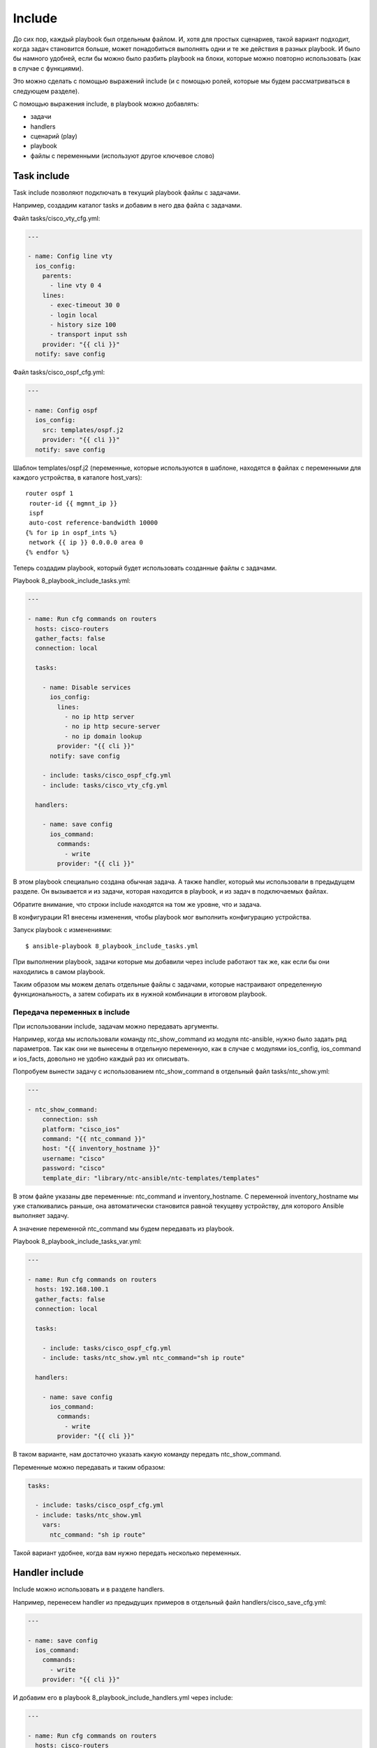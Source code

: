 Include
-------

До сих пор, каждый playbook был отдельным файлом. И, хотя для простых
сценариев, такой вариант подходит, когда задач становится больше, может
понадобиться выполнять одни и те же действия в разных playbook. И было
бы намного удобней, если бы можно было разбить playbook на блоки,
которые можно повторно использовать (как в случае с функциями).

Это можно сделать с помощью выражений include (и с помощью ролей,
которые мы будем рассматриваться в следующем разделе).

С помощью выражения include, в playbook можно добавлять:

* задачи
* handlers
* сценарий (play)
* playbook
* файлы с переменными (используют другое ключевое слово)

Task include
~~~~~~~~~~~~

Task include позволяют подключать в текущий playbook файлы с задачами.

Например, создадим каталог tasks и добавим в него два файла с задачами.

Файл tasks/cisco_vty_cfg.yml:

.. code:: yml

    ---

    - name: Config line vty
      ios_config:
        parents:
          - line vty 0 4
        lines:
          - exec-timeout 30 0
          - login local
          - history size 100
          - transport input ssh
        provider: "{{ cli }}"
      notify: save config

Файл tasks/cisco_ospf_cfg.yml:

.. code:: yml

    ---

    - name: Config ospf
      ios_config:
        src: templates/ospf.j2
        provider: "{{ cli }}"
      notify: save config

Шаблон templates/ospf.j2 (переменные, которые используются в шаблоне,
находятся в файлах с переменными для каждого устройства, в каталоге
host_vars):

::

    router ospf 1
     router-id {{ mgmnt_ip }}
     ispf
     auto-cost reference-bandwidth 10000
    {% for ip in ospf_ints %}
     network {{ ip }} 0.0.0.0 area 0
    {% endfor %}

Теперь создадим playbook, который будет использовать созданные файлы с
задачами.

Playbook 8_playbook_include_tasks.yml:

.. code:: yml

    ---

    - name: Run cfg commands on routers
      hosts: cisco-routers
      gather_facts: false
      connection: local

      tasks:

        - name: Disable services
          ios_config:
            lines:
              - no ip http server
              - no ip http secure-server
              - no ip domain lookup
            provider: "{{ cli }}"
          notify: save config

        - include: tasks/cisco_ospf_cfg.yml
        - include: tasks/cisco_vty_cfg.yml

      handlers:

        - name: save config
          ios_command:
            commands:
              - write
            provider: "{{ cli }}"

В этом playbook специально создана обычная задача. А также handler,
который мы использовали в предыдущем разделе. Он вызывается и из задачи,
которая находится в playbook, и из задач в подключаемых файлах.

Обратите внимание, что строки include находятся на том же уровне, что и
задача.

В конфигурации R1 внесены изменения, чтобы playbook мог выполнить
конфигурацию устройства.

Запуск playbook с изменениями:

::

    $ ansible-playbook 8_playbook_include_tasks.yml

.. figure:: https://raw.githubusercontent.com/natenka/Ansible-for-network-engineers/master/images/8_playbook_include_tasks.png


При выполнении playbook, задачи которые мы добавили через include
работают так же, как если бы они находились в самом playbook.

Таким образом мы можем делать отдельные файлы с задачами, которые
настраивают определенную функциональность, а затем собирать их в нужной
комбинации в итоговом playbook.

Передача переменных в include
^^^^^^^^^^^^^^^^^^^^^^^^^^^^^

При использовании include, задачам можно передавать аргументы.

Например, когда мы использовали команду ntc_show_command из модуля
ntc-ansible, нужно было задать ряд параметров. Так как они не вынесены в
отдельную переменную, как в случае с модулями ios_config, ios_command
и ios_facts, довольно не удобно каждый раз их описывать.

Попробуем вынести задачу с использованием ntc_show_command в отдельный
файл tasks/ntc_show.yml:

.. code:: yml

    ---

    - ntc_show_command:
        connection: ssh
        platform: "cisco_ios"
        command: "{{ ntc_command }}"
        host: "{{ inventory_hostname }}"
        username: "cisco"
        password: "cisco"
        template_dir: "library/ntc-ansible/ntc-templates/templates"

В этом файле указаны две переменные: ntc_command и inventory_hostname.
С переменной inventory_hostname мы уже сталкивались раньше, она
автоматически становится равной текущеву устройству, для которого
Ansible выполняет задачу.

А значение переменной ntc_command мы будем передавать из playbook.

Playbook 8_playbook_include_tasks_var.yml:

.. code:: yml

    ---

    - name: Run cfg commands on routers
      hosts: 192.168.100.1
      gather_facts: false
      connection: local

      tasks:

        - include: tasks/cisco_ospf_cfg.yml
        - include: tasks/ntc_show.yml ntc_command="sh ip route"

      handlers:

        - name: save config
          ios_command:
            commands:
              - write
            provider: "{{ cli }}"

В таком варианте, нам достаточно указать какую команду передать
ntc_show_command.

Переменные можно передавать и таким образом:

.. code:: yml

      tasks:

        - include: tasks/cisco_ospf_cfg.yml
        - include: tasks/ntc_show.yml
          vars:
            ntc_command: "sh ip route"

Такой вариант удобнее, когда вам нужно передать несколько переменных.

Handler include
~~~~~~~~~~~~~~~

Include можно использовать и в разделе handlers.

Например, перенесем handler из предыдущих примеров в отдельный файл
handlers/cisco_save_cfg.yml:

.. code:: yml

    ---

    - name: save config
      ios_command:
        commands:
          - write
        provider: "{{ cli }}"

И добавим его в playbook 8_playbook_include_handlers.yml через
include:

.. code:: yml

    ---

    - name: Run cfg commands on routers
      hosts: cisco-routers
      gather_facts: false
      connection: local

      tasks:

        - name: Disable services
          ios_config:
            lines:
              - no ip http server
              - no ip http secure-server
              - no ip domain lookup
            provider: "{{ cli }}"
          notify: save config

        - include: tasks/cisco_ospf_cfg.yml
        - include: tasks/cisco_vty_cfg.yml

      handlers:

        - include: handlers/cisco_save_cfg.yml

Запуск playbook:

::

    $ ansible-playbook 8_playbook_include_handlers.yml -v

.. figure:: https://raw.githubusercontent.com/natenka/Ansible-for-network-engineers/master/images/8_playbook_include_handlers.png

Playbook выполняет handler, как-будто он находится в playbook. Таким
образом можно легко добавлять handler в любой playbook.

Play/playbook include
~~~~~~~~~~~~~~~~~~~~~

С помощью выражения include можно добавить в playbook и целый сценарий
(play) или другой playbook. От добавления задач это будет отличаться
только уровнем, на котором выполняется include.

Например, у нас есть такой сценарий 8_play_to_include.yml:

.. code:: yml

    ---

    - name: Run show commands on routers
      hosts: cisco-routers
      gather_facts: false
      connection: local

      tasks:

        - name: run show commands
          ios_command:
            commands:
              - show ip int br
              - sh ip route
            provider: "{{ cli }}"
          register: show_result

        - name: Debug registered var
          debug: var=show_result.stdout_lines

Добавим его в playbook 8_playbook_include_play.yml:

.. code:: yml

    ---

    - name: Run cfg commands on routers
      hosts: cisco-routers
      gather_facts: false
      connection: local

      tasks:

        - name: Disable services
          ios_config:
            lines:
              - no ip http server
              - no ip http secure-server
              - no ip domain lookup
            provider: "{{ cli }}"
          notify: save config

        - include: tasks/cisco_ospf_cfg.yml
        - include: tasks/cisco_vty_cfg.yml

      handlers:

        - include: handlers/cisco_save_cfg.yml

    - include: 8_play_to_include.yml

Если выполнить playbook, то все задачи из файла 8_play_to_include.yml
выполняются точно так же, как и те, которые находятся в playbook (вывод
сокращен):

::

    $ ansible-playbook 8_playbook_include_play.yml

.. figure:: https://raw.githubusercontent.com/natenka/Ansible-for-network-engineers/master/images/8_playbook_include_play.png

Vars include
~~~~~~~~~~~~

Несмотря на то, что файлы с переменными могут быть вынесены в каталоги
host_vars и group_vars, и разбиты на части, которые относятся ко всем
устройствам, к группе или к конкретному устройству, иногда не хватает
этой иерархии и файлы с переменными становятся слишком большими. Но и
тут Ansible поддерживает возможность создавать дополнительную иерархию.

Можно создавать отдельные файлы с переменными, которые будут относиться,
например, к настройке определенного функционала.

include_vars
^^^^^^^^^^^^^

Например, создадим каталог vars и добавим в него файл
vars/cisco_bgp_general.yml

.. code:: yml

    ---

    as: 65000
    network: 120.0.0.0 mask 255.255.252.0
    ttl_security_hops: 3
    send_community: true
    update_source_int: Loopback0
    ibgp_neighbors:
      - 10.0.0.1
      - 10.0.0.2
      - 10.0.0.3
      - 10.0.0.4
    ebgp_neighbors:
      - ip: 15.0.0.5
        as: 500
      - ip: 26.0.0.6
        as: 600

Переменные будем использовать для генерации конфигурации BGP по шаблону
templates/bgp.j2:

::

    router bgp {{ as }}
     network {{ network }}
     {% for n in ibgp_neighbors %}
     neighbor {{ n }} remote-as {{ as }}
     neighbor {{ n }} update-source {{ update_source_int }}
     {% endfor %}
     {% for extn in ebgp_neighbors %}
     neighbor {{ extn.ip }} remote-as {{ extn.as }}
     neighbor {{ extn.ip }} ttl-security hops {{ ttl_security_hops }}
     {% if send_community == true %}
     neighbor {{ extn.ip }} send-community
     {% endif %}
     {% endfor %}

    Шаблон подразумевает настройку одного маршрутизатора, просто чтобы
    показать как добавлять переменные из файла.

Итоговый playbook 8_playbook_include_vars.yml

.. code:: yml

    ---

    - name: Run cfg commands on router
      hosts: 192.168.100.1
      gather_facts: false
      connection: local

      tasks:

        - name: Include BGP vars
          include_vars: vars/cisco_bgp_general.yml

        - name: Config BGP
          ios_config:
            src: templates/bgp.j2
            provider: "{{ cli }}"

        - name: Show BGP config
          ios_command:
            commands: sh run | s ^router bgp
            provider: "{{ cli }}"
          register: bgp_cfg

        - name: Debug registered var
          debug: var=bgp_cfg.stdout_lines

Обратите внимание, что переменные из файла подключаются отдельной
задачей (в данном случае, можно было бы обойтись без имени задачи):

.. code:: yml

        - name: Include BGP vars
          include_vars: vars/cisco_bgp_general.yml

Выполнение playbook выглядит так:

::

    $ ansible-playbook 8_playbook_include_vars.yml

.. figure:: https://raw.githubusercontent.com/natenka/Ansible-for-network-engineers/master/images/8_playbook_include_vars.png

Модуль include_vars поддерживает большое количество вариантов
использования. Подробнее об этом можно почитать в `документации
модуля <http://docs.ansible.com/ansible/include_vars_module.html>`__.

vars_files
^^^^^^^^^^^

Второй вариант добавления файлов с переменными - использование
vars_files.

Его отличие в том, что мы создаем переменные на уровне сценария (play),
а не на уровне задаче.

Пример playbook 8_playbook_include_vars_files.yml:

.. code:: yml

    ---

    - name: Run cfg commands on router
      hosts: 192.168.100.1
      gather_facts: false
      connection: local

      vars_files:
        - vars/cisco_bgp_general.yml

      tasks:

        - name: Config BGP
          ios_config:
            src: templates/bgp.j2
            provider: "{{ cli }}"

        - name: Show BGP config
          ios_command:
            commands: sh run | s ^router bgp
            provider: "{{ cli }}"
          register: bgp_cfg

        - name: Debug registered var
          debug: var=bgp_cfg.stdout_lines

Результат выполнения будет в целом аналогичен предыдущему выводу, но,
так как файл с переменными указывался через vars_files, загрузка
переменных не будет видна как отдельная задача:

::

    $ ansible-playbook 8_playbook_include_vars_files.yml

.. figure:: https://raw.githubusercontent.com/natenka/Ansible-for-network-engineers/master/images/8_playbook_include_vars_files.png


